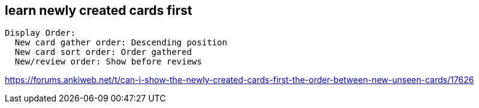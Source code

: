 

== learn newly created cards first
----
Display Order:
  New card gather order: Descending position
  New card sort order: Order gathered
  New/review order: Show before reviews
----
https://forums.ankiweb.net/t/can-i-show-the-newly-created-cards-first-the-order-between-new-unseen-cards/17626